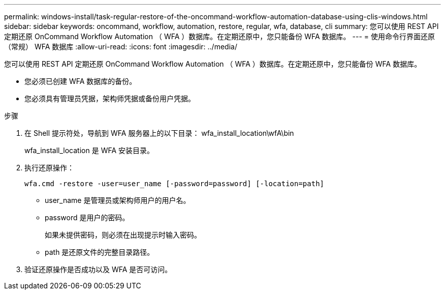 ---
permalink: windows-install/task-regular-restore-of-the-oncommand-workflow-automation-database-using-clis-windows.html 
sidebar: sidebar 
keywords: oncommand, workflow, automation, restore, regular, wfa, database, cli 
summary: 您可以使用 REST API 定期还原 OnCommand Workflow Automation （ WFA ）数据库。在定期还原中，您只能备份 WFA 数据库。 
---
= 使用命令行界面还原（常规） WFA 数据库
:allow-uri-read: 
:icons: font
:imagesdir: ../media/


[role="lead"]
您可以使用 REST API 定期还原 OnCommand Workflow Automation （ WFA ）数据库。在定期还原中，您只能备份 WFA 数据库。

* 您必须已创建 WFA 数据库的备份。
* 您必须具有管理员凭据，架构师凭据或备份用户凭据。


.步骤
. 在 Shell 提示符处，导航到 WFA 服务器上的以下目录： wfa_install_location\wfA\bin
+
wfa_install_location 是 WFA 安装目录。

. 执行还原操作：
+
`wfa.cmd -restore -user=user_name [-password=password] [-location=path]`

+
** user_name 是管理员或架构师用户的用户名。
** password 是用户的密码。
+
如果未提供密码，则必须在出现提示时输入密码。

** path 是还原文件的完整目录路径。


. 验证还原操作是否成功以及 WFA 是否可访问。

